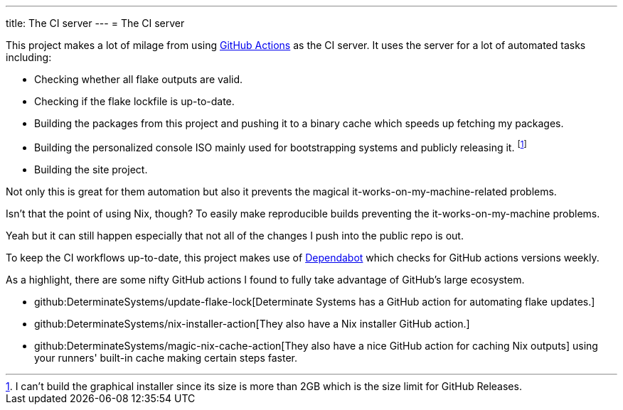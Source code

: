 ---
title: The CI server
---
= The CI server

This project makes a lot of milage from using link:https://docs.github.com/actions[GitHub Actions] as the CI server.
It uses the server for a lot of automated tasks including:

* Checking whether all flake outputs are valid.
* Checking if the flake lockfile is up-to-date.
* Building the packages from this project and pushing it to a binary cache which speeds up fetching my packages.
* Building the personalized console ISO mainly used for bootstrapping systems and publicly releasing it. footnote:[I can't build the graphical installer since its size is more than 2GB which is the size limit for GitHub Releases.]
* Building the site project.

Not only this is great for them automation but also it prevents the magical it-works-on-my-machine-related problems.

[chat, Ezran, role=reversed]
====
Isn't that the point of using Nix, though?
To easily make reproducible builds preventing the it-works-on-my-machine problems.
====

[chat, foodogsquared]
====
Yeah but it can still happen especially that not all of the changes I push into the public repo is out.
====

To keep the CI workflows up-to-date, this project makes use of link:https://github.com/dependabot[Dependabot] which checks for GitHub actions versions weekly.

As a highlight, there are some nifty GitHub actions I found to fully take advantage of GitHub's large ecosystem.

* github:DeterminateSystems/update-flake-lock[Determinate Systems has a GitHub action for automating flake updates.]
* github:DeterminateSystems/nix-installer-action[They also have a Nix installer GitHub action.]
* github:DeterminateSystems/magic-nix-cache-action[They also have a nice GitHub action for caching Nix outputs] using your runners' built-in cache making certain steps faster.
